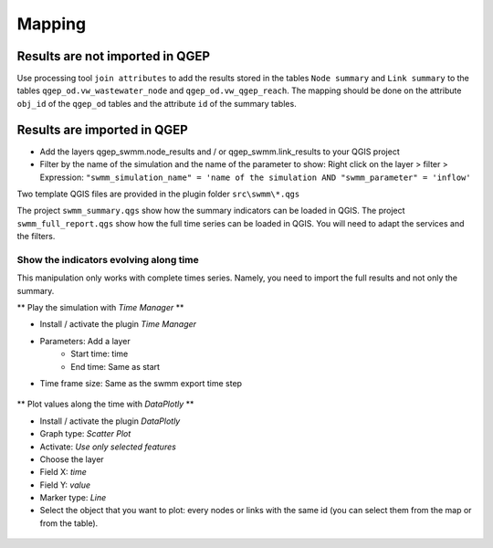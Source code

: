 .. _Mapping:

Mapping
=======

Results are not imported in QGEP
--------------------------------
Use processing tool ``join attributes`` to add the results stored in the tables ``Node summary`` and ``Link summary`` to the tables ``qgep_od.vw_wastewater_node`` and ``qgep_od.vw_qgep_reach``.
The mapping should be done on the attribute ``obj_id`` of the ``qgep_od`` tables and the attribute ``id`` of the summary tables.

.. figure:: images/map_link_summary.jpg
.. figure:: images/map_node_summary.jpg

Results are imported in QGEP
----------------------------
* Add the layers qgep_swmm.node_results and / or qgep_swmm.link_results to your QGIS project
* Filter by the name of the simulation and the name of the parameter to show: Right click on the layer > filter > Expression: ``"swmm_simulation_name" = 'name of the simulation AND "swmm_parameter" = 'inflow'``

Two template QGIS files are provided in the plugin folder ``src\swmm\*.qgs``

The project ``swmm_summary.qgs`` show how the summary indicators can be loaded in QGIS. The project ``swmm_full_report.qgs`` show how the full time series can be loaded in QGIS. You will need to adapt the services and the filters.

Show the indicators evolving along time
^^^^^^^^^^^^^^^^^^^^^^^^^^^^^^^^^^^^^^^
This manipulation only works with complete times series. Namely, you need to import the full results and not only the summary.

** Play the simulation with *Time Manager* **

* Install / activate the plugin *Time Manager*
* Parameters: Add a layer
	* Start time: time
	* End time: Same as start
* Time frame size: Same as the swmm export time step

.. figure:: images/time_manager_add_layer.jpg
.. figure:: images/time_manager_inflow_example.gif

** Plot values along the time with *DataPlotly* **

* Install / activate the plugin *DataPlotly*
* Graph type: *Scatter Plot*
* Activate: *Use only selected features*
* Choose the layer
* Field X: *time*
* Field Y: *value*
* Marker type: *Line*
* Select the object that you want to plot: every nodes or links with the same id (you can select them from the map or from the table).

.. figure:: images/DataPlotly_parameters.jpg
.. figure:: images/DataPlotly_plot.png